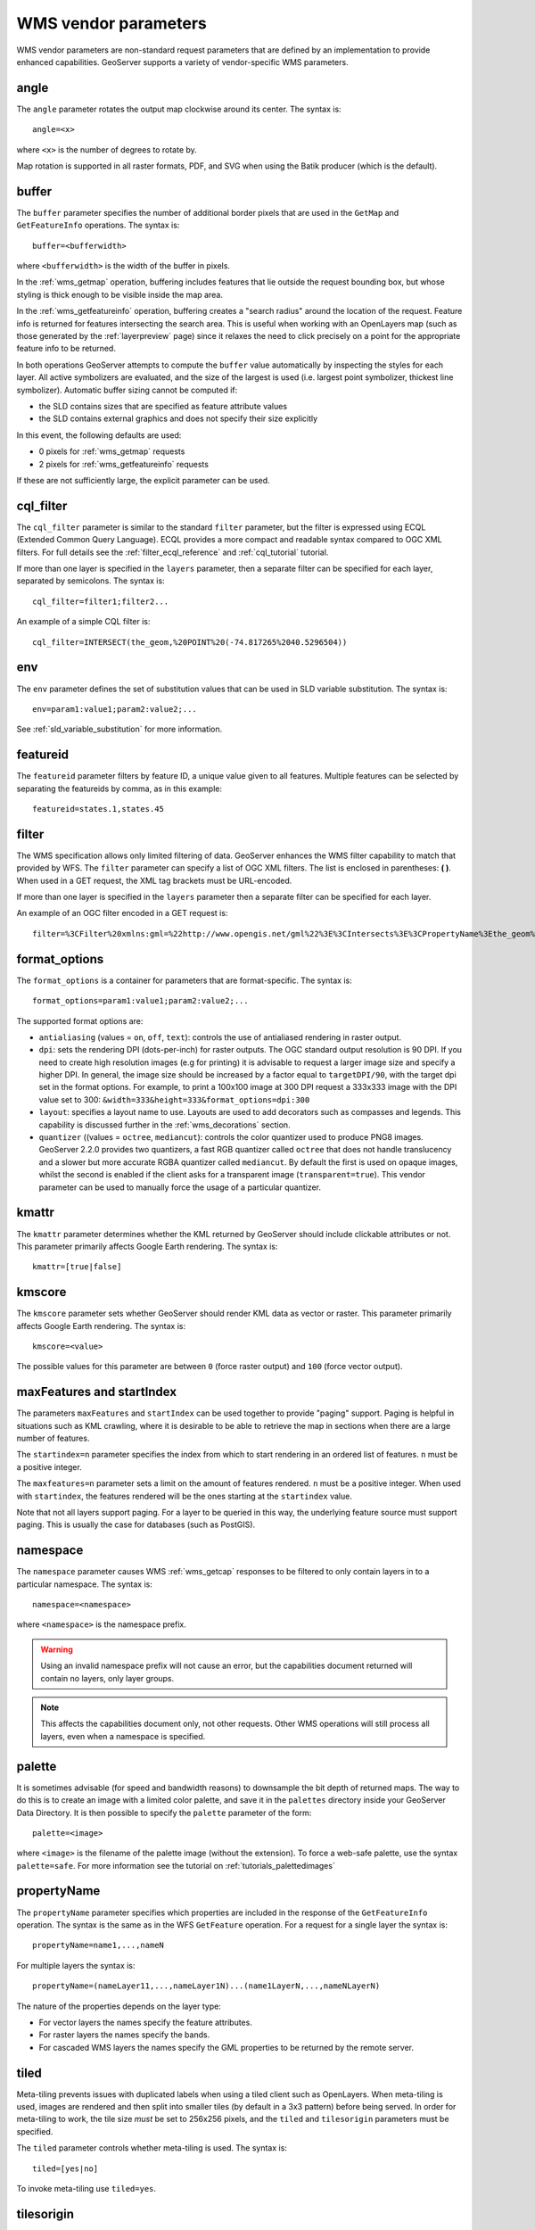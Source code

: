 .. _wms_vendor_parameters:

WMS vendor parameters
=====================

WMS vendor parameters are non-standard request parameters 
that are defined by an implementation to provide enhanced capabilities.  
GeoServer supports a variety of vendor-specific WMS parameters.

angle
-----

The ``angle`` parameter rotates the output map clockwise around its center. 
The syntax is::

   angle=<x>
   
where ``<x>`` is the number of degrees to rotate by.

Map rotation is supported in all raster formats, PDF, and SVG when using the Batik producer (which is the default).


buffer
------

The ``buffer`` parameter specifies the number of additional border pixels that are used in the ``GetMap`` and ``GetFeatureInfo`` operations.  
The syntax is::

   buffer=<bufferwidth>
   
where ``<bufferwidth>`` is the width of the buffer in pixels.
   
In the :ref:`wms_getmap` operation, 
buffering includes features that lie outside the request bounding box, but whose styling is thick enough to be visible inside the map area.  

In the :ref:`wms_getfeatureinfo` operation,  
buffering creates a "search radius" around the location of the request.
Feature info is returned for features intersecting the search area.  
This is useful when working with an OpenLayers map (such as those generated by the :ref:`layerpreview` page) since it relaxes the need to click precisely on a point for the appropriate feature info to be returned.

In both operations GeoServer attempts to compute the ``buffer`` value automatically by inspecting the styles for each layer. 
All active symbolizers are evaluated, and the size of the largest is used (i.e. largest point symbolizer, thickest line symbolizer). 
Automatic buffer sizing cannot be computed if:

* the SLD contains sizes that are specified as feature attribute values
* the SLD contains external graphics and does not specify their size explicitly

In this event, the following defaults are used:

* 0 pixels for :ref:`wms_getmap` requests
* 2 pixels for :ref:`wms_getfeatureinfo` requests
  
If these are not sufficiently large, the explicit parameter can be used.

cql_filter
----------

The ``cql_filter`` parameter is similar to the standard ``filter`` parameter, but the filter is expressed using ECQL (Extended Common Query Language).  
ECQL provides a more compact and readable syntax compared to OGC XML filters.
For full details see the :ref:`filter_ecql_reference` and :ref:`cql_tutorial` tutorial.

If more than one layer is specified in the ``layers`` parameter, then a separate filter can be specified for each layer, separated by semicolons.
The syntax is::

   cql_filter=filter1;filter2...

An example of a simple CQL filter is::

   cql_filter=INTERSECT(the_geom,%20POINT%20(-74.817265%2040.5296504))
   

env
---

The ``env`` parameter defines the set of substitution values that can be used in SLD variable substitution. 
The syntax is::

  env=param1:value1;param2:value2;...
  
See :ref:`sld_variable_substitution` for more information.

featureid
---------

The ``featureid`` parameter filters by feature ID, a unique value given to all features.  
Multiple features can be selected by separating the featureids by comma, as in this example::

   featureid=states.1,states.45  

filter
------

The WMS specification allows only limited filtering of data.  
GeoServer enhances the WMS filter capability to match that provided by WFS.
The ``filter`` parameter can specify a list of OGC XML filters.  
The list is enclosed in parentheses: **( )**.  
When used in a GET request, the XML tag brackets must be URL-encoded.  

If more than one layer is specified in the ``layers`` parameter then a separate filter can be specified for each layer.

An example of an OGC filter encoded in a GET request is::

   filter=%3CFilter%20xmlns:gml=%22http://www.opengis.net/gml%22%3E%3CIntersects%3E%3CPropertyName%3Ethe_geom%3C/PropertyName%3E%3Cgml:Point%20srsName=%224326%22%3E%3Cgml:coordinates%3E-74.817265,40.5296504%3C/gml:coordinates%3E%3C/gml:Point%3E%3C/Intersects%3E%3C/Filter%3E
   
format_options
--------------

The ``format_options`` is a container for parameters that are format-specific. 
The syntax is::
  
    format_options=param1:value1;param2:value2;...
    
The supported format options are:

* ``antialiasing`` (values = ``on``, ``off``, ``text``): controls the use of antialiased rendering in raster output. 
* ``dpi``: sets the rendering DPI (dots-per-inch) for raster outputs. 
  The OGC standard output resolution is 90 DPI. 
  If you need to create high resolution images (e.g for printing) it is advisable to request a larger image size and specify a higher DPI. 
  In general, the image size should be increased by a factor equal to ``targetDPI/90``, with the target dpi set in the format options.
  For example, to print  a 100x100 image at 300 DPI request a 333x333 image with the DPI value set to 300: ``&width=333&height=333&format_options=dpi:300`` 
* ``layout``: specifies a layout name to use.  Layouts are used to add decorators such as compasses and legends.  This capability is discussed further in the :ref:`wms_decorations` section.
* ``quantizer`` ((values = ``octree``, ``mediancut``): controls the color quantizer used to produce PNG8 images. GeoServer 2.2.0 provides two quantizers, a fast RGB quantizer called ``octree`` that does not handle translucency and a slower but more accurate RGBA quantizer called ``mediancut``. By default the first is used on opaque images, whilst the second is enabled if the client asks for a transparent image (``transparent=true``). This vendor parameter can be used to manually force the usage of a particular quantizer.

kmattr
------

The ``kmattr`` parameter determines whether the KML returned by GeoServer should include clickable attributes or not.  
This parameter primarily affects Google Earth rendering.  
The syntax is::

   kmattr=[true|false]

kmscore
-------

The ``kmscore`` parameter sets whether GeoServer should render KML data as vector or raster.  
This parameter primarily affects Google Earth rendering.  
The syntax is::

   kmscore=<value>

The possible values for this parameter are between ``0`` (force raster output) and ``100`` (force vector output).

maxFeatures and startIndex
--------------------------

The parameters ``maxFeatures`` and ``startIndex`` can be used together to provide "paging" support.  
Paging is helpful in situations such as KML crawling, where it is desirable to be able to retrieve the map in sections when there are a large number of features.

The ``startindex=n`` parameter specifies the index from which to start rendering in an ordered list of features.
``n`` must be a positive integer.

The ``maxfeatures=n`` parameter sets a limit on the amount of features rendered.  
``n`` must be a positive integer.  
When used with ``startindex``, the features rendered will be the ones starting at the ``startindex`` value.

Note that not all layers support paging.
For a layer to be queried in this way, the underlying feature source must support paging.
This is usually the case for databases (such as PostGIS).


namespace
---------

The ``namespace`` parameter causes WMS :ref:`wms_getcap` responses to be filtered to only contain layers in to a particular namespace.  
The syntax is::

   namespace=<namespace>

where ``<namespace>`` is the namespace prefix.

.. warning::  Using an invalid namespace prefix will not cause an error, but the capabilities document returned will contain no layers, only layer groups.

.. note::  This affects the capabilities document only, not other requests. 
           Other WMS operations will still process all layers, even when a namespace is specified.


palette
------- 

It is sometimes advisable (for speed and bandwidth reasons) to downsample the bit depth of returned maps.  
The way to do this is to create an image with a limited color palette, and save it in the ``palettes`` directory inside your GeoServer Data Directory.  
It is then possible to specify the ``palette`` parameter of the form::

   palette=<image>

where ``<image>`` is the filename of the palette image (without the extension).  To force a web-safe palette, use the syntax ``palette=safe``.  
For more information see the tutorial on :ref:`tutorials_palettedimages`
  
propertyName
------------

The ``propertyName`` parameter specifies which properties are included in the response of the ``GetFeatureInfo`` operation. 
The syntax is the same as in the WFS ``GetFeature`` operation.  
For a request for a single layer the syntax is::

   propertyName=name1,...,nameN
   
For multiple layers the syntax is::

   propertyName=(nameLayer11,...,nameLayer1N)...(name1LayerN,...,nameNLayerN)
  
The nature of the properties depends on the layer type:
	
* For vector layers the names specify the feature attributes.
* For raster layers the names specify the bands.
* For cascaded WMS layers the names specify the GML properties to be returned by the remote server.

   
tiled
-----

Meta-tiling prevents issues with duplicated labels when using a tiled client such as OpenLayers. 
When meta-tiling is used, images are rendered and then split into smaller tiles (by default in a 3x3 pattern) before being served.
In order for meta-tiling to work, the tile size *must* be set to 256x256 pixels, 
and the ``tiled`` and ``tilesorigin`` parameters must be specified.

The ``tiled`` parameter controls whether meta-tiling is used. 
The syntax is::

   tiled=[yes|no]

To invoke meta-tiling use ``tiled=yes``.

tilesorigin
-----------

The ``tilesorigin`` parameter is also required for meta-tiling.  
The syntax is::

   tilesorigin=x,y
   
where ``x`` and ``y`` are the coordinates of the lower left corner (the "origin") of the tile grid system. 

OpenLayers example
^^^^^^^^^^^^^^^^^^

In OpenLayers, a good way to specify the ``tilesorigin`` is to reference the map  extents directly.

.. warning::  If the map extents are modified dynamically, the ``tilesorigin`` of each meta-tiled layer must be updated accordingly.

The following code shows how to specify the meta-tiling parameters:

.. code-block:: javascript 
   :linenos: 

    var options = {
        ...
        maxExtent: new OpenLayers.Bounds(-180, -90, 180, 90),
        ...
    };
    map = new OpenLayers.Map('map', options);

    tiled = new OpenLayers.Layer.WMS(
        "Layer name", "http://localhost:8080/geoserver/wms",
        {
            srs: 'EPSG:4326',
            width: 391,
            styles: '',
            height: 550,
            layers: 'layerName',
            format: 'image/png',
            tiled: true,
            tilesorigin: [map.maxExtent.left, map.maxExtent.bottom]  
        },
        {buffer: 0} 
    );

